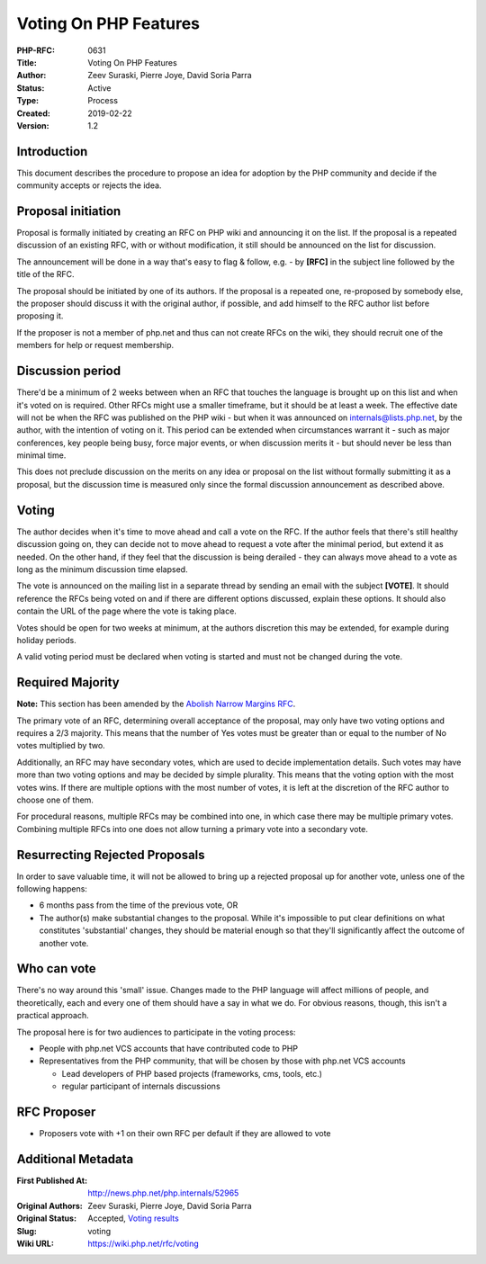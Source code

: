 Voting On PHP Features
======================

:PHP-RFC: 0631
:Title: Voting On PHP Features
:Author: Zeev Suraski, Pierre Joye, David Soria Parra
:Status: Active
:Type: Process
:Created: 2019-02-22
:Version: 1.2

Introduction
------------

This document describes the procedure to propose an idea for adoption by
the PHP community and decide if the community accepts or rejects the
idea.

Proposal initiation
-------------------

Proposal is formally initiated by creating an RFC on PHP wiki and
announcing it on the list. If the proposal is a repeated discussion of
an existing RFC, with or without modification, it still should be
announced on the list for discussion.

The announcement will be done in a way that's easy to flag & follow,
e.g. - by **[RFC]** in the subject line followed by the title of the
RFC.

The proposal should be initiated by one of its authors. If the proposal
is a repeated one, re-proposed by somebody else, the proposer should
discuss it with the original author, if possible, and add himself to the
RFC author list before proposing it.

If the proposer is not a member of php.net and thus can not create RFCs
on the wiki, they should recruit one of the members for help or request
membership.

Discussion period
-----------------

There'd be a minimum of 2 weeks between when an RFC that touches the
language is brought up on this list and when it's voted on is required.
Other RFCs might use a smaller timeframe, but it should be at least a
week. The effective date will not be when the RFC was published on the
PHP wiki - but when it was announced on internals@lists.php.net, by the
author, with the intention of voting on it. This period can be extended
when circumstances warrant it - such as major conferences, key people
being busy, force major events, or when discussion merits it - but
should never be less than minimal time.

This does not preclude discussion on the merits on any idea or proposal
on the list without formally submitting it as a proposal, but the
discussion time is measured only since the formal discussion
announcement as described above.

Voting
------

The author decides when it's time to move ahead and call a vote on the
RFC. If the author feels that there's still healthy discussion going on,
they can decide not to move ahead to request a vote after the minimal
period, but extend it as needed. On the other hand, if they feel that
the discussion is being derailed - they can always move ahead to a vote
as long as the minimum discussion time elapsed.

The vote is announced on the mailing list in a separate thread by
sending an email with the subject **[VOTE]**. It should reference the
RFCs being voted on and if there are different options discussed,
explain these options. It should also contain the URL of the page where
the vote is taking place.

Votes should be open for two weeks at minimum, at the authors discretion
this may be extended, for example during holiday periods.

A valid voting period must be declared when voting is started and must
not be changed during the vote.

Required Majority
-----------------

**Note:** This section has been amended by the `Abolish Narrow Margins
RFC </rfc/abolish-narrow-margins>`__.

The primary vote of an RFC, determining overall acceptance of the
proposal, may only have two voting options and requires a 2/3 majority.
This means that the number of Yes votes must be greater than or equal to
the number of No votes multiplied by two.

Additionally, an RFC may have secondary votes, which are used to decide
implementation details. Such votes may have more than two voting options
and may be decided by simple plurality. This means that the voting
option with the most votes wins. If there are multiple options with the
most number of votes, it is left at the discretion of the RFC author to
choose one of them.

For procedural reasons, multiple RFCs may be combined into one, in which
case there may be multiple primary votes. Combining multiple RFCs into
one does not allow turning a primary vote into a secondary vote.

Resurrecting Rejected Proposals
-------------------------------

In order to save valuable time, it will not be allowed to bring up a
rejected proposal up for another vote, unless one of the following
happens:

-  6 months pass from the time of the previous vote, OR
-  The author(s) make substantial changes to the proposal. While it's
   impossible to put clear definitions on what constitutes 'substantial'
   changes, they should be material enough so that they'll significantly
   affect the outcome of another vote.

Who can vote
------------

There's no way around this 'small' issue. Changes made to the PHP
language will affect millions of people, and theoretically, each and
every one of them should have a say in what we do. For obvious reasons,
though, this isn't a practical approach.

The proposal here is for two audiences to participate in the voting
process:

-  People with php.net VCS accounts that have contributed code to PHP
-  Representatives from the PHP community, that will be chosen by those
   with php.net VCS accounts

   -  Lead developers of PHP based projects (frameworks, cms, tools,
      etc.)
   -  regular participant of internals discussions

RFC Proposer
------------

-  Proposers vote with +1 on their own RFC per default if they are
   allowed to vote

Additional Metadata
-------------------

:First Published At: http://news.php.net/php.internals/52965
:Original Authors: Zeev Suraski, Pierre Joye, David Soria Parra
:Original Status: Accepted, `Voting results <https://wiki.php.net/rfc/voting/vote>`__
:Slug: voting
:Wiki URL: https://wiki.php.net/rfc/voting
